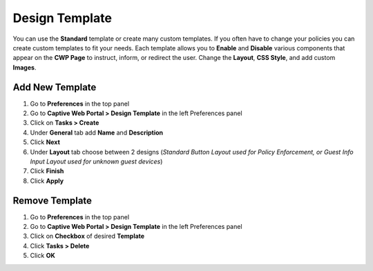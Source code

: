 Design Template
===============

You can use the **Standard** template or create many custom templates. If you often have to change your policies you can create custom templates to fit your needs. Each template allows you to **Enable** and **Disable** various components that appear on the **CWP Page** to instruct, inform, or redirect the user. Change the **Layout**, **CSS Style**, and add custom **Images**.

Add New Template
----------------

#. Go to **Preferences** in the top panel
#. Go to **Captive Web Portal > Design Template** in the left Preferences panel
#. Click on **Tasks > Create**
#. Under **General** tab add **Name** and **Description**
#. Click **Next**
#. Under **Layout** tab choose between 2 designs (*Standard Button Layout used for Policy Enforcement, or Guest Info Input Layout used for unknown guest devices*)
#. Click **Finish**
#. Click **Apply**

Remove Template
---------------

#. Go to **Preferences** in the top panel
#. Go to **Captive Web Portal > Design Template** in the left Preferences panel
#. Click on **Checkbox** of desired **Template**
#. Click **Tasks > Delete**
#. Click **OK**

